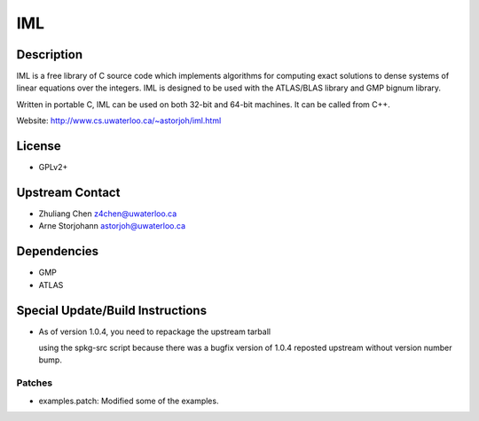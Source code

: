 IML
===

Description
-----------

IML is a free library of C source code which implements algorithms for
computing exact solutions to dense systems of linear equations over the
integers. IML is designed to be used with the ATLAS/BLAS library and GMP
bignum library.

Written in portable C, IML can be used on both 32-bit and 64-bit
machines. It can be called from C++.

Website: http://www.cs.uwaterloo.ca/~astorjoh/iml.html

License
-------

-  GPLv2+


Upstream Contact
----------------

-  Zhuliang Chen z4chen@uwaterloo.ca
-  Arne Storjohann astorjoh@uwaterloo.ca

Dependencies
------------

-  GMP
-  ATLAS


Special Update/Build Instructions
---------------------------------

-  As of version 1.0.4, you need to repackage the upstream tarball

   using the spkg-src script because there was a bugfix version of 1.0.4
   reposted upstream without version number bump.

Patches
~~~~~~~

-  examples.patch: Modified some of the examples.
